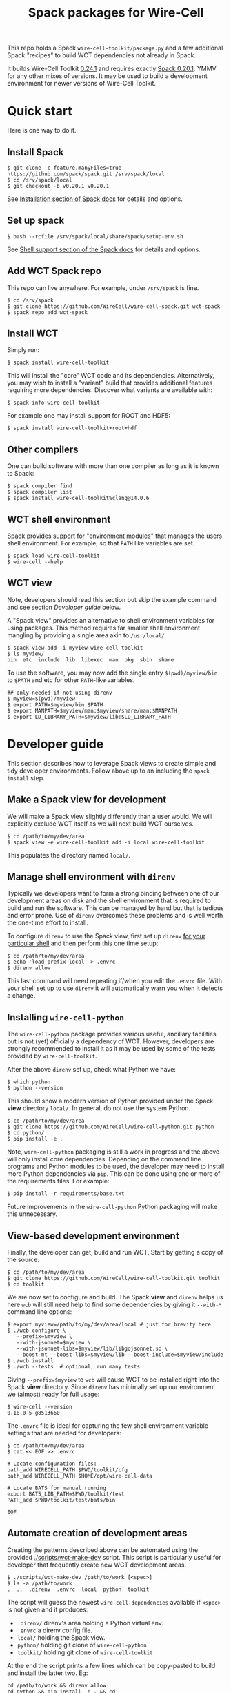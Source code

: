 #+title: Spack packages for Wire-Cell
#+options: toc:t

This repo holds a Spack ~wire-cell-toolkit/package.py~ and a few
additional Spack "recipes" to build WCT dependencies not already in
Spack.

It builds Wire-Cell Toolkit [[https://github.com/WireCell/wire-cell-toolkit/releases/tag/0.24.1][0.24.1]] and requires exactly [[https://github.com/spack/spack/releases/tag/v0.20.1][Spack 0.20.1]].
YMMV for any other mixes of versions.  It may be used to build a
development environment for newer versions of Wire-Cell Toolkit.

* Quick start

Here is one way to do it.

** Install Spack

#+begin_example
$ git clone -c feature.manyFiles=true https://github.com/spack/spack.git /srv/spack/local
$ cd /srv/spack/local
$ git checkout -b v0.20.1 v0.20.1
#+end_example

See [[https://spack.readthedocs.io/en/latest/getting_started.html#installation][Installation section of Spack docs]] for details and options.

** Set up spack

#+begin_example
$ bash --rcfile /srv/spack/local/share/spack/setup-env.sh
#+end_example

See [[https://spack.readthedocs.io/en/latest/getting_started.html#shell-support][Shell support section of the Spack docs]] for details and options.

** Add WCT Spack repo

This repo can live anywhere.  For example, under ~/srv/spack~ is fine.

#+begin_example
$ cd /srv/spack
$ git clone https://github.com/WireCell/wire-cell-spack.git wct-spack
$ spack repo add wct-spack
#+end_example

** Install WCT

Simply run:

#+begin_example
$ spack install wire-cell-toolkit
#+end_example

This will install the "core" WCT code and its dependencies.
Alternatively, you may wish to install a "variant" build that provides
additional features requiring more dependencies.  Discover what
variants are available with:

#+begin_example
$ spack info wire-cell-toolkit
#+end_example

For example one may install support for ROOT and HDF5:

#+begin_example
$ spack install wire-cell-toolkit+root+hdf
#+end_example

** Other compilers

One can build software with more than one compiler as long as it is
known to Spack:

#+begin_example
$ spack compiler find
$ spack compiler list
$ spack install wire-cell-toolkit%clang@14.0.6
#+end_example

** WCT shell environment

Spack provides support for "environment modules" that manages the
users shell environment.  For example, so that ~PATH~ like variables are
set.  

#+begin_example
$ spack load wire-cell-toolkit
$ wire-cell --help
#+end_example

** WCT view

Note, developers should read this section but skip the example command
and see section [[Developer guide]] below.

A "Spack view" provides an alternative to shell environment variables
for using packages.  This method requires far smaller shell
environment mangling by providing a single area akin to ~/usr/local/~.

#+begin_example
$ spack view add -i myview wire-cell-toolkit
$ ls myview/
bin  etc  include  lib  libexec  man  pkg  sbin  share
#+end_example

To use the software, you may now add the single entry
~$(pwd)/myview/bin~ to ~$PATH~ and etc for other ~PATH~-like variables.

#+begin_example
## only needed if not using direnv
$ myview=$(pwd)/myview
$ export PATH=$myview/bin:$PATH
$ export MANPATH=$myview/man:$myview/share/man:$MANPATH
$ export LD_LIBRARY_PATH=$myview/lib:$LD_LIBRARY_PATH
#+end_example


* Developer guide

This section describes how to leverage Spack views to create simple
and tidy developer environments.  Follow above up to an including the
~spack install~ step.

** Make a Spack view for development

We will make a Spack view slightly differently than a user would.  We
will explicitly exclude WCT itself as we will next build WCT
ourselves.

#+begin_example
$ cd /path/to/my/dev/area
$ spack view -e wire-cell-toolkit add -i local wire-cell-toolkit
#+end_example

This populates the directory named ~local/~.

** Manage shell environment with ~direnv~

Typically we developers want to form a strong binding between one of
our development areas on disk and the shell environment that is
required to build and run the software.  This can be managed by hand
but that is tedious and error prone.  Use of ~direnv~ overcomes these
problems and is well worth the one-time effort to install.

To configure ~direnv~ to use the Spack view, first set up ~direnv~
[[https://direnv.net/docs/hook.html][for your particular shell]] and then perform this one time setup:

#+begin_example
$ cd /path/to/my/dev/area
$ echo 'load_prefix local' > .envrc
$ direnv allow
#+end_example

This last command will need repeating if/when you edit the ~.envrc~
file.  With your shell set up to use ~direnv~ it will automatically warn
you when it detects a change.

** Installing ~wire-cell-python~

The ~wire-cell-python~ package provides various useful, ancillary
facilities but is not (yet) officially a dependency of WCT.  However,
developers are strongly recommended to install it as it may be used by
some of the tests provided by ~wire-cell-toolkit~.

After the above ~direnv~ set up, check what Python we have:

#+begin_example
$ which python
$ python --version
#+end_example

This should show a modern version of Python provided under the Spack
*view* directory ~local/~.  In general, do not use the system Python.

#+begin_example
$ cd /path/to/my/dev/area
$ git clone https://github.com/WireCell/wire-cell-python.git python
$ cd python/
$ pip install -e .
#+end_example

Note, ~wire-cell-python~ packaging is still a work in progress and the
above will only install core dependencies.  Depending on the command
line programs and Python modules to be used, the developer may need to
install more Python dependencies via ~pip~.  This can be done using one
or more of the requirements files.  For example:

#+begin_example
$ pip install -r requirements/base.txt
#+end_example

Future improvements in the ~wire-cell-python~ Python packaging will make
this unnecessary.

** View-based development environment

Finally, the developer can get, build and run WCT.  Start by getting a
copy of the source:

#+begin_example
$ cd /path/to/my/dev/area
$ git clone https://github.com/WireCell/wire-cell-toolkit.git toolkit
$ cd toolkit
#+end_example

We are now set to configure and build.  The Spack *view* and ~direnv~
helps us here ~wcb~ will still need help to find some dependencies 
by giving it ~--with-*~ command line options:

#+begin_example
$ export myview=/path/to/my/dev/area/local # just for brevity here
$ ./wcb configure \
   --prefix=$myview \
   --with-jsonnet=$myview \
   --with-jsonnet-libs=$myview/lib/libgojsonnet.so \
   --boost-mt --boost-libs=$myview/lib --boost-include=$myview/include
$ ./wcb install
$ ./wcb --tests  # optional, run many tests
#+end_example

Giving ~--prefix=$myview~ to ~wcb~ will cause WCT to be installed right
into the Spack *view* directory.  Since ~direnv~ has minimally set up our
environment we (almost) ready for full usage:

#+begin_example
$ wire-cell --version
0.18.0-5-g8513660
#+end_example

The ~.envrc~ file is ideal for capturing the few shell environment
variable settings that are needed for developers:

#+begin_example
$ cd /path/to/my/dev/area
$ cat << EOF >> .envrc

# Locate configuration files:
path_add WIRECELL_PATH $PWD/toolkit/cfg
path_add WIRECELL_PATH $HOME/opt/wire-cell-data

# Locate BATS for manual running
export BATS_LIB_PATH=$PWD/toolkit/test
PATH_add $PWD/toolkit/test/bats/bin

EOF
#+end_example


** Automate creation of development areas

Creating the patterns described above can be automated using the
provided [[./scripts/wct-make-dev]] script.  This script is particularly
useful for developer that frequently create new WCT development areas.

#+begin_example
$ ./scripts/wct-make-dev /path/to/work [<spec>]
$ ls -a /path/to/work
.  ..  .direnv  .envrc  local  python  toolkit
#+end_example

The script will guess the newest ~wire-cell-dependencies~ available if
~<spec>~ is not given and it produces:

- ~.direnv/~ direnv's area holding a Python virtual env.
- ~.envrc~ a direnv config file. 
- ~local/~ holding the Spack view.
- ~python/~ holding git clone of ~wire-cell-python~
- ~toolkit/~ holding git clone of ~wire-cell-toolkit~

At the end the script prints a few lines which can be copy-pasted to
build and install the latter two.  Eg:

#+begin_example
cd /path/to/work && direnv allow
cd python && pip install -e . && cd -
bash -c "$WIRECELL_CONFIG" && bash -c "$WIRECELL_BUILD"
#+end_example

The developer is free to subsequently modify the generated ~.envrc~ file
as desired.  

* Details

** Other compilers

When using a non-default compiler one must set ~CC~ and ~CXX~ before
configuring ~wire-cell-toolkit~ build with ~wcb~.

** More than one ~wire-cell-toolkit~ installed

Spack allows multiple packages of the same name to be installed.
Commands like ~spack load~ or ~spack view~ require a package to be
identified uniquely.  One way to do that is to specify the *version*
and/or set of *variants* for the desired package.  You can discover what
is available with:

#+begin_example
$ spack find -v wire-cell-toolkit
-- linux-debian11-haswell / gcc@10.2.1 --------------------------
wire-cell-toolkit@0.18.0~cppjsonnet~hdf~root+tbb
wire-cell-toolkit@0.18.0~cppjsonnet~hdf+root+tbb
wire-cell-toolkit@0.20.0~cppjsonnet+hdf+root+tbb
#+end_example

In this example, adding =+root= or =~root= is enough to make the name
unique.  You may test uniqueness, eg:

#+begin_example
$ spack find -v wire-cell-toolkit~root
==> 1 installed package
-- linux-debian11-haswell / gcc@10.2.1 --------------------------
wire-cell-toolkit@0.18.0~cppjsonnet~hdf~root+tbb
#+end_example

If specifying a version and variants are not enough to uniquely
determine a package then a "slash-hash" may be used.  To discover
these you may run:

#+begin_example
$ spack find -vl wire-cell-toolkit
==> 2 installed packages
-- linux-debian11-haswell / gcc@10.2.1 --------------------------
7rxgr7w wire-cell-toolkit@0.18.0~cppjsonnet~hdf~root+tbb
55c7krd wire-cell-toolkit@0.18.0~cppjsonnet~hdf+root+tbb
urqwjcm wire-cell-toolkit@0.20.0~cppjsonnet+hdf+root+tbb
#+end_example

And again to test a match:

#+begin_example
$ spack find -vl /55c7krd
==> 1 installed package
-- linux-debian11-haswell / gcc@10.2.1 --------------------------
55c7krd wire-cell-toolkit@0.18.0~cppjsonnet~hdf+root+tbb
#+end_example


** Using a Spack "scope"

To better keep multiple Spack instances you use separate, a Spack
"scope" may be used.  Some example ones are provided under [[file:./scopes/][scopes/]]
directory.

- ~debian/~ :: use Debian packages to provide packages otherwise built
  by Spack.  For use, see example [[scripts/wcspack]].


* More info

See also https://github.com/wirecell/wire-cell-spack-containers for
idea on how to make and use Docker and Singularity containers built
via ~wire-cell-spack~ methods.

